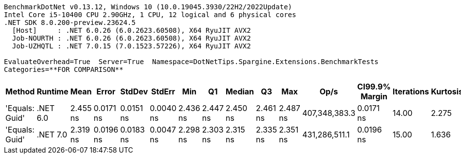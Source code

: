 ....
BenchmarkDotNet v0.13.12, Windows 10 (10.0.19045.3930/22H2/2022Update)
Intel Core i5-10400 CPU 2.90GHz, 1 CPU, 12 logical and 6 physical cores
.NET SDK 8.0.200-preview.23624.5
  [Host]     : .NET 6.0.26 (6.0.2623.60508), X64 RyuJIT AVX2
  Job-NOURTH : .NET 6.0.26 (6.0.2623.60508), X64 RyuJIT AVX2
  Job-UZHQTL : .NET 7.0.15 (7.0.1523.57226), X64 RyuJIT AVX2

EvaluateOverhead=True  Server=True  Namespace=DotNetTips.Spargine.Extensions.BenchmarkTests  
Categories=**FOR COMPARISON**  
....
[options="header"]
|===
|Method          |Runtime   |Mean      |Error      |StdDev     |StdErr     |Min       |Q1        |Median    |Q3        |Max       |Op/s           |CI99.9% Margin  |Iterations  |Kurtosis  |MValue  |Skewness  |Rank  |LogicalGroup  |Baseline  |Code Size  |Allocated  
|'Equals: Guid'  |.NET 6.0  |  2.455 ns|  0.0171 ns|  0.0151 ns|  0.0040 ns|  2.436 ns|  2.447 ns|  2.450 ns|  2.461 ns|  2.487 ns|  407,348,383.3|       0.0171 ns|       14.00|     2.275|   2.000|    0.7678|     2|*             |No        |      117 B|          -
|'Equals: Guid'  |.NET 7.0  |  2.319 ns|  0.0196 ns|  0.0183 ns|  0.0047 ns|  2.298 ns|  2.303 ns|  2.315 ns|  2.335 ns|  2.351 ns|  431,286,511.1|       0.0196 ns|       15.00|     1.636|   2.000|    0.4950|     1|*             |No        |      105 B|          -
|===
